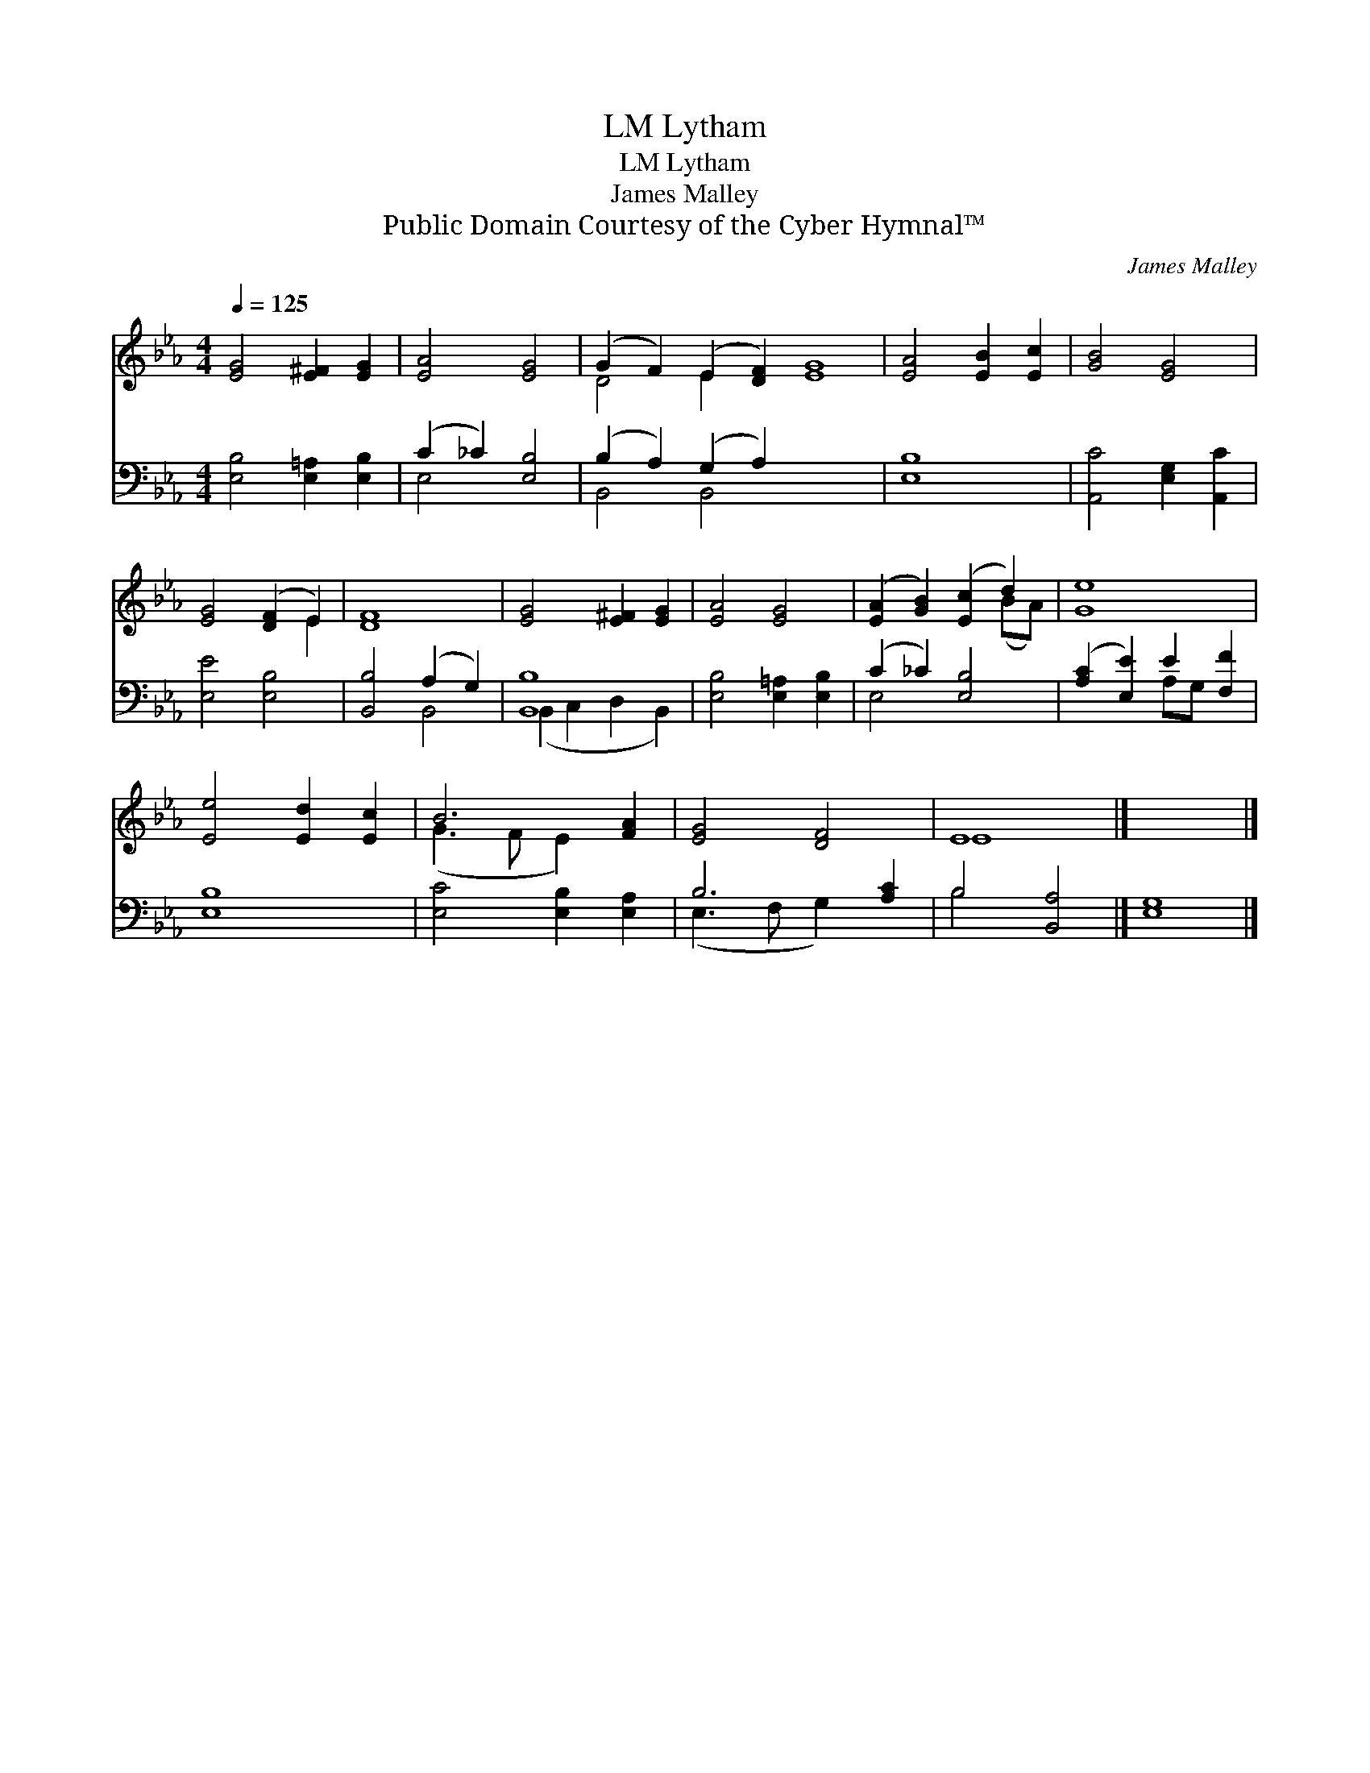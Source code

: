 X:1
T:Lytham, LM
T:Lytham, LM
T:James Malley
T:Public Domain Courtesy of the Cyber Hymnal™
C:James Malley
Z:Public Domain
Z:Courtesy of the Cyber Hymnal™
%%score ( 1 2 ) ( 3 4 )
L:1/8
Q:1/4=125
M:4/4
K:Eb
V:1 treble 
V:2 treble 
V:3 bass 
V:4 bass 
V:1
 [EG]4 [E^F]2 [EG]2 | [EA]4 [EG]4 | (G2 F2) (E2 [DF]2) [EG]8 | [EA]4 [EB]2 [Ec]2 | [GB]4 [EG]4 | %5
 [EG]4 ([DF]2 E2) | [DF]8 | [EG]4 [E^F]2 [EG]2 | [EA]4 [EG]4 | ([EA]2 [GB]2) ([Ec]2 d2) | [Ge]8 | %11
 [Ee]4 [Ed]2 [Ec]2 | B6 [FA]2 | [EG]4 [DF]4 | E8 |] x8 |] %16
V:2
 x8 | x8 | D4 E2 x10 | x8 | x8 | x6 E2 | x8 | x8 | x8 | x6 (BA) | x8 | x8 | (G3 F E2) x2 | x8 | %14
 E8 |] x8 |] %16
V:3
 [E,B,]4 [E,=A,]2 [E,B,]2 | (C2 _C2) [E,B,]4 | (B,2 A,2) (G,2 A,2) x8 | [E,B,]8 | %4
 [A,,C]4 [E,G,]2 [A,,C]2 | [E,E]4 [E,B,]4 | [B,,B,]4 (A,2 G,2) | [B,,B,]8 | %8
 [E,B,]4 [E,=A,]2 [E,B,]2 | (C2 _C2) [E,B,]4 | ([A,C]2 [E,E]2) E2 [F,F]2 | [E,B,]8 | %12
 [E,C]4 [E,B,]2 [E,A,]2 | B,6 [A,C]2 | B,4 [B,,A,]4 |] [E,G,]8 |] %16
V:4
 x8 | E,4 x4 | B,,4 B,,4 x8 | x8 | x8 | x8 | x4 B,,4 | (B,,2 C,2 D,2 B,,2) | x8 | E,4 x4 | %10
 x4 A,G, x2 | x8 | x8 | (E,3 F, G,2) x2 | B,4 x4 |] x8 |] %16

